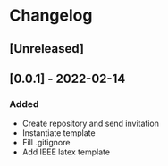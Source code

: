 * Changelog
** [Unreleased]
** [0.0.1] - 2022-02-14
*** Added
- Create repository and send invitation
- Instantiate template
- Fill .gitignore
- Add IEEE latex template

